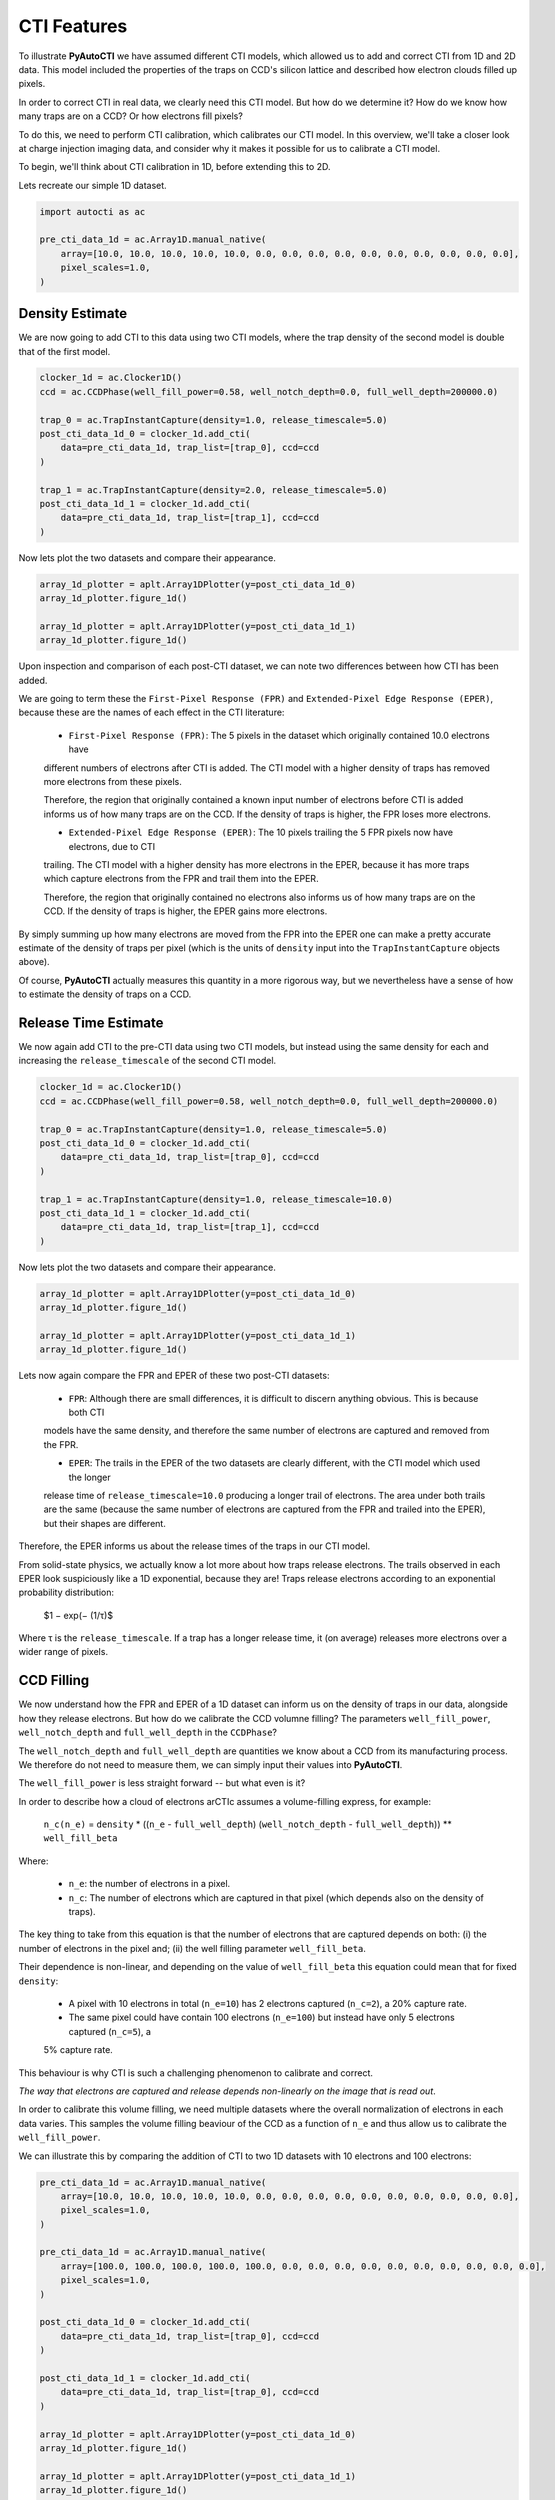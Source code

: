 .. _overview_3_cti_features

CTI Features
============

To illustrate **PyAutoCTI** we have assumed different CTI models, which allowed us to add and correct CTI from
1D and 2D data. This model included the properties of the traps on CCD's silicon lattice and described how electron
clouds filled up pixels.

In order to correct CTI in real data, we clearly need this CTI model. But how do we determine it? How do we know
how many traps are on a CCD? Or how electrons fill pixels?

To do this, we need to perform CTI calibration, which calibrates our CTI model. In this overview, we'll take a closer
look at charge injection imaging data, and consider why it makes it possible for us to calibrate a CTI model.

To begin, we'll think about CTI calibration in 1D, before extending this to 2D.

Lets recreate our simple 1D dataset.

.. code-block:: bash

    import autocti as ac

    pre_cti_data_1d = ac.Array1D.manual_native(
        array=[10.0, 10.0, 10.0, 10.0, 10.0, 0.0, 0.0, 0.0, 0.0, 0.0, 0.0, 0.0, 0.0, 0.0, 0.0],
        pixel_scales=1.0,
    )

Density Estimate
----------------

We are now going to add CTI to this data using two CTI models, where the trap density of the second model is double
that of the first model.

.. code-block:: bash

    clocker_1d = ac.Clocker1D()
    ccd = ac.CCDPhase(well_fill_power=0.58, well_notch_depth=0.0, full_well_depth=200000.0)

    trap_0 = ac.TrapInstantCapture(density=1.0, release_timescale=5.0)
    post_cti_data_1d_0 = clocker_1d.add_cti(
        data=pre_cti_data_1d, trap_list=[trap_0], ccd=ccd
    )

    trap_1 = ac.TrapInstantCapture(density=2.0, release_timescale=5.0)
    post_cti_data_1d_1 = clocker_1d.add_cti(
        data=pre_cti_data_1d, trap_list=[trap_1], ccd=ccd
    )

Now lets plot the two datasets and compare their appearance.

.. code-block:: bash

    array_1d_plotter = aplt.Array1DPlotter(y=post_cti_data_1d_0)
    array_1d_plotter.figure_1d()

    array_1d_plotter = aplt.Array1DPlotter(y=post_cti_data_1d_1)
    array_1d_plotter.figure_1d()

.. image:: https://raw.githubusercontent.com/Jammy2211/PyAutoCTI/master/docs/overview/images/overview_3/density_1.png
  :width: 600
  :alt: Alternative text

.. image:: https://raw.githubusercontent.com/Jammy2211/PyAutoCTI/master/docs/overview/images/overview_3/density_2.png
  :width: 600
  :alt: Alternative text

Upon inspection and comparison of each post-CTI dataset, we can note two differences between how CTI has been added.

We are going to term these the ``First-Pixel Response (FPR)`` and ``Extended-Pixel Edge Response (EPER)``, because these
are the names of each effect in the CTI literature:

 - ``First-Pixel Response (FPR)``: The 5 pixels in the dataset which originally contained 10.0 electrons have
 different numbers of electrons after CTI is added. The CTI model with a higher density of traps has removed more
 electrons from these pixels.

 Therefore, the region that originally contained a known input number of electrons before CTI is added informs us of
 how many traps are on the CCD. If the density of traps is higher, the FPR loses more electrons.

 - ``Extended-Pixel Edge Response (EPER)``: The 10 pixels trailing the 5 FPR pixels now have electrons, due to CTI
 trailing. The CTI model with a higher density has more electrons in the EPER, because it has more traps which capture
 electrons from the FPR and trail them into the EPER.

 Therefore, the region that originally contained no electrons also informs us of how many traps are on the CCD. If the
 density of traps is higher, the EPER gains more electrons.

By simply summing up how many electrons are moved from the FPR into the EPER one can make a pretty accurate estimate
of the density of traps per pixel (which is the units of ``density`` input into the ``TrapInstantCapture`` objects above).

Of course, **PyAutoCTI** actually measures this quantity in a more rigorous way, but we nevertheless have a sense of
how to estimate the density of traps on a CCD.

Release Time Estimate
---------------------

We now again add CTI to the pre-CTI data using two CTI models, but instead using the same density for each and
increasing the ``release_timescale`` of the second CTI model.

.. code-block:: bash

    clocker_1d = ac.Clocker1D()
    ccd = ac.CCDPhase(well_fill_power=0.58, well_notch_depth=0.0, full_well_depth=200000.0)

    trap_0 = ac.TrapInstantCapture(density=1.0, release_timescale=5.0)
    post_cti_data_1d_0 = clocker_1d.add_cti(
        data=pre_cti_data_1d, trap_list=[trap_0], ccd=ccd
    )

    trap_1 = ac.TrapInstantCapture(density=1.0, release_timescale=10.0)
    post_cti_data_1d_1 = clocker_1d.add_cti(
        data=pre_cti_data_1d, trap_list=[trap_1], ccd=ccd
    )

Now lets plot the two datasets and compare their appearance.

.. code-block:: bash

    array_1d_plotter = aplt.Array1DPlotter(y=post_cti_data_1d_0)
    array_1d_plotter.figure_1d()

    array_1d_plotter = aplt.Array1DPlotter(y=post_cti_data_1d_1)
    array_1d_plotter.figure_1d()

.. image:: https://raw.githubusercontent.com/Jammy2211/PyAutoCTI/master/docs/overview/images/overview_3/timescale_1.png
  :width: 600
  :alt: Alternative text

.. image:: https://raw.githubusercontent.com/Jammy2211/PyAutoCTI/master/docs/overview/images/overview_3/timescale_2.png
  :width: 600
  :alt: Alternative text

Lets now again compare the FPR and EPER of these two post-CTI datasets:

 - ``FPR``: Although there are small differences, it is difficult to discern anything obvious. This is because both CTI
 models have the same density, and therefore the same number of electrons are captured and removed from the FPR.

 - ``EPER``: The trails in the EPER of the two datasets are clearly different, with the CTI model which used the longer
 release time of ``release_timescale=10.0`` producing a longer trail of electrons. The area under both trails are the
 same (because the same number of electrons are captured from the FPR and trailed into the EPER), but their shapes are
 different.

Therefore, the EPER informs us about the release times of the traps in our CTI model.

From solid-state physics, we actually know a lot more about how traps release electrons. The trails observed in each
EPER look suspiciously like a 1D exponential, because they are! Traps release electrons according to an exponential
probability distribution:

 $1 − exp(− (1/τ)$

Where τ is the ``release_timescale``. If a trap has a longer release time, it (on average) releases more electrons over a
wider range of pixels.

CCD Filling
-----------

We now understand how the FPR and EPER of a 1D dataset can inform us on the density of traps in our data, alongside
how they release electrons. But how do we calibrate the CCD volumne filling? The parameters ``well_fill_power``,
``well_notch_depth`` and ``full_well_depth`` in the ``CCDPhase``?

The ``well_notch_depth`` and ``full_well_depth`` are quantities we know about a CCD from its manufacturing process. We
therefore do not need to measure them, we can simply input their values into **PyAutoCTI**.

The ``well_fill_power`` is less straight forward -- but what even is it?

In order to describe how a cloud of electrons arCTIc assumes a volume-filling express, for example:

 ``n_c(n_e)`` = ``density`` * ((``n_e`` - ``full_well_depth``) (``well_notch_depth`` - ``full_well_depth``)) ** ``well_fill_beta``

Where:

 - ``n_e``: the number of electrons in a pixel.
 - ``n_c``: The number of electrons which are captured in that pixel (which depends also on the density of traps).

The key thing to take from this equation is that the number of electrons that are captured depends on both: (i) the
number of electrons in the pixel and; (ii) the well filling parameter ``well_fill_beta``.

Their dependence is non-linear, and depending on the value of ``well_fill_beta`` this equation could mean that for fixed
``density``:

 - A pixel with 10 electrons in total (``n_e=10``) has 2 electrons captured (``n_c=2``), a 20% capture rate.
 - The same pixel could have contain 100 electrons (``n_e=100``) but instead have only 5 electrons captured (``n_c=5``), a
 5% capture rate.

This behaviour is why CTI is such a challenging phenomenon to calibrate and correct.

*The way that electrons are captured and release depends non-linearly on the image that is read out*.

In order to calibrate this volume filling, we need multiple datasets where the overall normalization of electrons in
each data varies. This samples the volume filling beaviour of the CCD as a function of ``n_e`` and thus allow us to
calibrate the ``well_fill_power``.

We can illustrate this by comparing the addition of CTI to two 1D datasets with 10 electrons and 100 electrons:

.. code-block:: bash

    pre_cti_data_1d = ac.Array1D.manual_native(
        array=[10.0, 10.0, 10.0, 10.0, 10.0, 0.0, 0.0, 0.0, 0.0, 0.0, 0.0, 0.0, 0.0, 0.0, 0.0],
        pixel_scales=1.0,
    )

    pre_cti_data_1d = ac.Array1D.manual_native(
        array=[100.0, 100.0, 100.0, 100.0, 100.0, 0.0, 0.0, 0.0, 0.0, 0.0, 0.0, 0.0, 0.0, 0.0, 0.0],
        pixel_scales=1.0,
    )

    post_cti_data_1d_0 = clocker_1d.add_cti(
        data=pre_cti_data_1d, trap_list=[trap_0], ccd=ccd
    )

    post_cti_data_1d_1 = clocker_1d.add_cti(
        data=pre_cti_data_1d, trap_list=[trap_0], ccd=ccd
    )

    array_1d_plotter = aplt.Array1DPlotter(y=post_cti_data_1d_0)
    array_1d_plotter.figure_1d()

    array_1d_plotter = aplt.Array1DPlotter(y=post_cti_data_1d_1)
    array_1d_plotter.figure_1d()

.. image:: https://raw.githubusercontent.com/Jammy2211/PyAutoCTI/master/docs/overview/images/overview_3/volume_1.png
  :width: 600
  :alt: Alternative text

.. image:: https://raw.githubusercontent.com/Jammy2211/PyAutoCTI/master/docs/overview/images/overview_3/volume_2.png
  :width: 600
  :alt: Alternative text